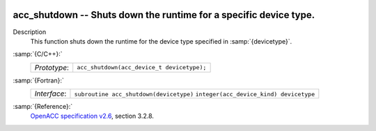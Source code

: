   .. _acc_shutdown:

acc_shutdown -- Shuts down the runtime for a specific device type.
******************************************************************

Description
  This function shuts down the runtime for the device type specified in
  :samp:`{devicetype}`.

:samp:`{C/C++}:`
  ============  ==========================================
  *Prototype*:  ``acc_shutdown(acc_device_t devicetype);``
  ============  ==========================================

:samp:`{Fortran}:`
  ============  =======================================
  *Interface*:  ``subroutine acc_shutdown(devicetype)``
                ``integer(acc_device_kind) devicetype``
  ============  =======================================

:samp:`{Reference}:`
  `OpenACC specification v2.6 <https://www.openacc.org>`_, section
  3.2.8.

